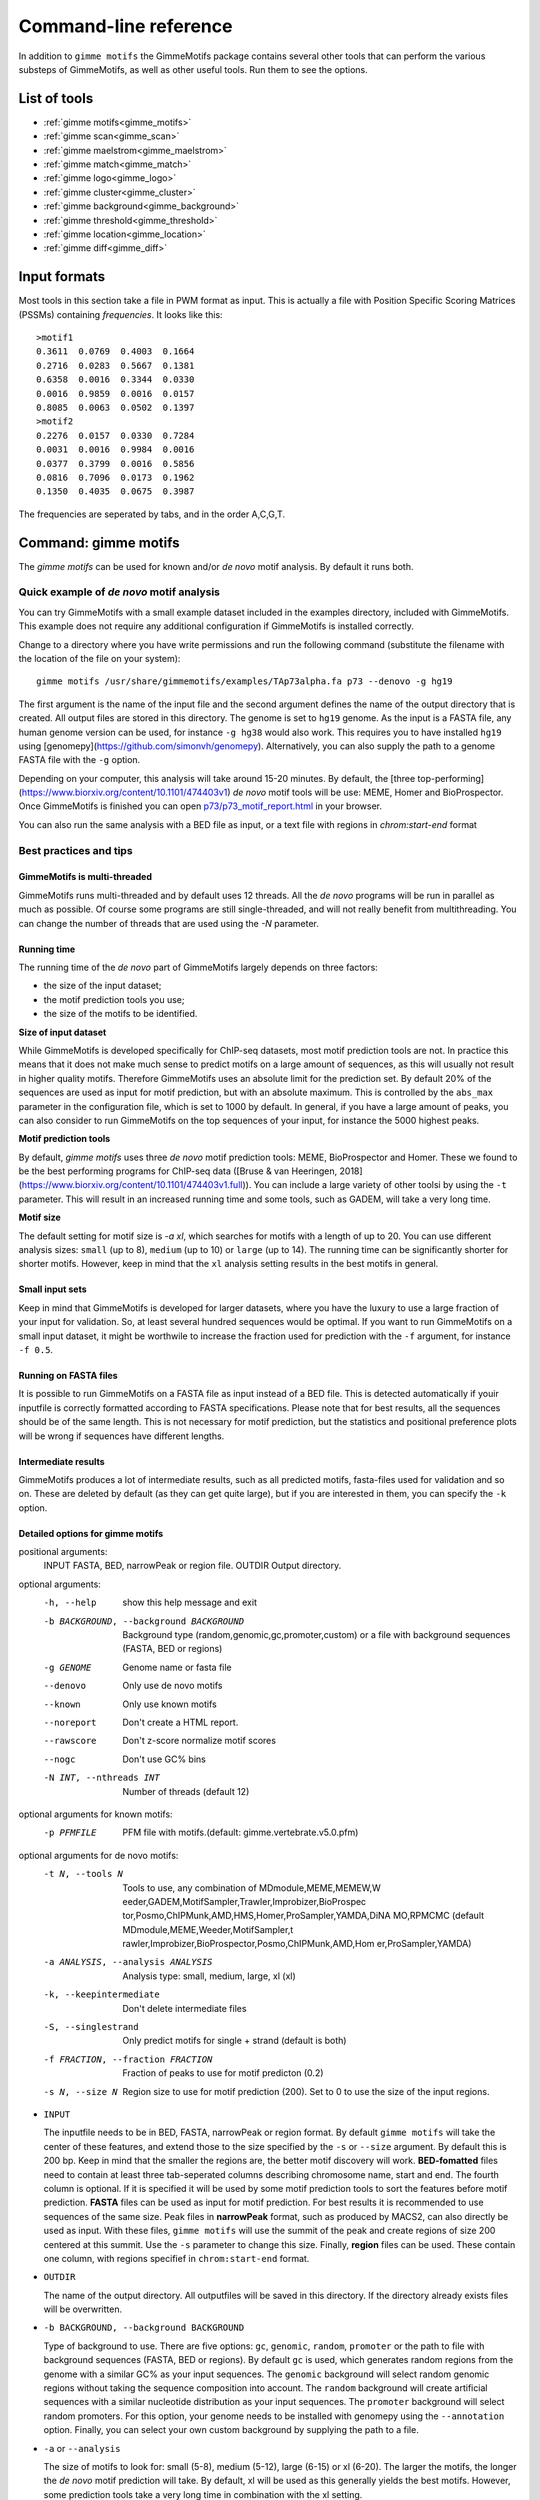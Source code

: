 
.. _`command-line`:

Command-line reference
======================

In addition to ``gimme motifs`` the GimmeMotifs package contains
several other tools that can perform the various substeps of
GimmeMotifs, as well as other useful tools. Run them to see the options.

List of tools
-------------

* :ref:`gimme motifs<gimme_motifs>`
* :ref:`gimme scan<gimme_scan>`
* :ref:`gimme maelstrom<gimme_maelstrom>`
* :ref:`gimme match<gimme_match>`
* :ref:`gimme logo<gimme_logo>`
* :ref:`gimme cluster<gimme_cluster>`
* :ref:`gimme background<gimme_background>`
* :ref:`gimme threshold<gimme_threshold>`
* :ref:`gimme location<gimme_location>`
* :ref:`gimme diff<gimme_diff>`


Input formats
-------------

Most tools in this section take a file in PWM format as input. This is
actually a file with Position Specific Scoring Matrices (PSSMs)
containing *frequencies*. It looks like this:

::

    >motif1
    0.3611  0.0769  0.4003  0.1664
    0.2716  0.0283  0.5667  0.1381
    0.6358  0.0016  0.3344  0.0330
    0.0016  0.9859  0.0016  0.0157
    0.8085  0.0063  0.0502  0.1397
    >motif2
    0.2276  0.0157  0.0330  0.7284
    0.0031  0.0016  0.9984  0.0016
    0.0377  0.3799  0.0016  0.5856
    0.0816  0.7096  0.0173  0.1962
    0.1350  0.4035  0.0675  0.3987

The frequencies are seperated by tabs, and in the order A,C,G,T.


.. _`gimme_motifs`:

Command: gimme motifs
---------------------

The `gimme motifs` can be used for known and/or *de novo* motif analysis.
By default it runs both.

Quick example of *de novo* motif analysis
~~~~~~~~~~~~~~~~~~~~~~~~~~~~~~~~~~~~~~~~~

You can try GimmeMotifs with a small example dataset included in the
examples directory, included with GimmeMotifs. This example does not
require any additional configuration if GimmeMotifs is installed
correctly.

Change to a directory where you have write permissions and run the
following command (substitute the filename with the location of the file
on your system):

::

    gimme motifs /usr/share/gimmemotifs/examples/TAp73alpha.fa p73 --denovo -g hg19

The first argument is the name of the input file and the second argument 
defines the name of the output directory that is created. All output files 
are stored in this directory. The genome is set to ``hg19`` genome. As the 
input is a FASTA file, any human genome version can be used, for instance
``-g hg38`` would also work. This requires you to have installed ``hg19``
using [genomepy](https://github.com/simonvh/genomepy). Alternatively, you
can also supply the path to a genome FASTA file with the ``-g`` option.

Depending on your computer, this analysis will take around 15-20 minutes. 
By default, the 
[three top-performing](https://www.biorxiv.org/content/10.1101/474403v1) 
*de novo* motif tools will be use: MEME, Homer and BioProspector.
Once GimmeMotifs is finished you can open
`p73/p73\_motif\_report.html <p73/p73_motif_report.html>`__ in your
browser.

You can also run the same analysis with a BED file as input, or a text 
file with regions in `chrom:start-end` format

Best practices and tips
~~~~~~~~~~~~~~~~~~~~~~~

GimmeMotifs is multi-threaded
+++++++++++++++++++++++++++++

GimmeMotifs runs multi-threaded and by default uses 12 threads. All the 
*de novo* programs will be run in parallel as much as possible. Of 
course some programs are still single-threaded, and will not really 
benefit from multithreading. You can change the number of threads that
are used using the `-N` parameter.

Running time
++++++++++++

The running time of the *de novo* part of GimmeMotifs largely depends 
on three factors:

- the size of the input dataset;
- the motif prediction tools you use;
- the size of the motifs to be identified.

**Size of input dataset**

While GimmeMotifs is developed specifically for ChIP-seq datasets, most
motif prediction tools are not. In practice this means that it does not
make much sense to predict motifs on a large amount of sequences, as
this will usually not result in higher quality motifs. Therefore
GimmeMotifs uses an absolute limit for the prediction set. By default
20% of the sequences are used as input for motif prediction, but with an
absolute maximum. This is controlled by the ``abs_max`` parameter in the
configuration file, which is set to 1000 by default. In general, if you
have a large amount of peaks, you can also consider to run GimmeMotifs
on the top sequences of your input, for instance the 5000 highest peaks.

**Motif prediction tools**

By default, `gimme motifs` uses three *de novo* motif prediction tools:
MEME, BioProspector and Homer. These we found to be the best performing
programs for ChIP-seq data ([Bruse & van Heeringen, 2018](https://www.biorxiv.org/content/10.1101/474403v1.full)).
You can include a large variety of other toolsi by using the ``-t``
parameter. This will result in an increased running time and some tools, 
such as GADEM, will take a very long time.

**Motif size**

The default setting for motif size is `-a xl`, which searches for motifs
with a length of up to 20. You can use different analysis sizes: 
``small`` (up to 8), ``medium`` (up to 10) or ``large`` (up to 14). The 
running time can be significantly shorter for shorter motifs. However, 
keep in mind that the ``xl`` analysis setting results in the best motifs 
in general.

Small input sets
++++++++++++++++

Keep in mind that GimmeMotifs is developed for larger datasets, where
you have the luxury to use a large fraction of your input for
validation. So, at least several hundred sequences would be optimal. If
you want to run GimmeMotifs on a small input dataset, it might be
worthwile to increase the fraction used for prediction with the ``-f``
argument, for instance ``-f 0.5``.

Running on FASTA files
++++++++++++++++++++++

It is possible to run GimmeMotifs on a FASTA file as input instead
of a BED file. This is detected automatically if youir inputfile is
correctly formatted according to FASTA specifications. Please note that for 
best results, all the sequences should be of the same length. This is not
necessary for motif prediction, but the statistics and positional
preference plots will be wrong if sequences have different lengths. 

Intermediate results
++++++++++++++++++++

GimmeMotifs produces a lot of intermediate results, such as all
predicted motifs, fasta-files used for validation and so on. These are
deleted by default (as they can get quite large), but if you are
interested in them, you can specify the ``-k`` option.

Detailed options for gimme motifs
+++++++++++++++++++++++++++++++++

positional arguments:
  INPUT                 FASTA, BED, narrowPeak or region file.
  OUTDIR                Output directory.

optional arguments:
  -h, --help            show this help message and exit
  -b BACKGROUND, --background BACKGROUND
                        Background type (random,genomic,gc,promoter,custom) or
                        a file with background sequences (FASTA, BED or
                        regions)
  -g GENOME             Genome name or fasta file
  --denovo              Only use de novo motifs
  --known               Only use known motifs
  --noreport            Don't create a HTML report.
  --rawscore            Don't z-score normalize motif scores
  --nogc                Don't use GC% bins
  -N INT, --nthreads INT
                        Number of threads (default 12)

optional arguments for known motifs:
  -p PFMFILE            PFM file with motifs.(default:
                        gimme.vertebrate.v5.0.pfm)

optional arguments for de novo motifs:
  -t N, --tools N       Tools to use, any combination of MDmodule,MEME,MEMEW,W
                        eeder,GADEM,MotifSampler,Trawler,Improbizer,BioProspec
                        tor,Posmo,ChIPMunk,AMD,HMS,Homer,ProSampler,YAMDA,DiNA
                        MO,RPMCMC (default MDmodule,MEME,Weeder,MotifSampler,t
                        rawler,Improbizer,BioProspector,Posmo,ChIPMunk,AMD,Hom
                        er,ProSampler,YAMDA)
  -a ANALYSIS, --analysis ANALYSIS
                        Analysis type: small, medium, large, xl (xl)
  -k, --keepintermediate
                        Don't delete intermediate files
  -S, --singlestrand    Only predict motifs for single + strand (default is
                        both)
  -f FRACTION, --fraction FRACTION
                        Fraction of peaks to use for motif predicton (0.2)
  -s N, --size N        Region size to use for motif prediction (200). Set to
                        0 to use the size of the input regions.


-  ``INPUT``

   The inputfile needs to be in BED, FASTA, narrowPeak or region format. 
   By default ``gimme motifs`` will take the center of these features, and extend 
   those to the size specified by the ``-s`` or ``--size`` argument. By default
   this is 200 bp. Keep in mind that the smaller the regions are, the better motif
   discovery will work.
   **BED-fomatted** files need to contain at least three tab-seperated columns 
   describing chromosome name, start and end. The fourth column is optional. 
   If it is specified it will be used by some motif prediction tools to sort the
   features before motif prediction. 
   **FASTA** files can be used as input for motif prediction. For best results it
   is recommended to use sequences of the same size.
   Peak files in **narrowPeak** format, such as produced by MACS2, can also
   directly be used as input. With these files, ``gimme motifs`` will use the summit
   of the peak and create regions of size 200 centered at this summit. Use the ``-s``
   parameter to change this size.
   Finally, **region** files can be used. These contain one column, with regions
   specifief in ``chrom:start-end`` format.

-  ``OUTDIR``

   The name of the output directory. All outputfiles will be saved in this directory.
   If the directory already exists files will be overwritten.

-  ``-b BACKGROUND, --background BACKGROUND``

   Type of background to use. There are five options: ``gc``, ``genomic``, ``random``, 
   ``promoter`` or the path to file with background sequences (FASTA, BED or regions).
   By default ``gc`` is used, which generates random regions from the genome with a 
   similar GC% as your input sequences. The ``genomic`` background will select random
   genomic regions without taking the sequence composition into account. The ``random``
   background will create artificial sequences with a similar nucleotide distribution
   as your input sequences. The ``promoter`` background will select random promoters. For
   this option, your genome needs to be installed with genomepy using the ``--annotation``
   option. Finally, you can select your own custom background by supplying the path to
   a file.

-  ``-a`` or ``--analysis``

   The size of motifs to look for: small (5-8), medium (5-12), large
   (6-15) or xl (6-20). The larger the motifs, the longer the *de novo* motif prediction
   will take. By default, xl will be used as this generally yields the best motifs.
   However, some prediction tools take a very long time in combination with the xl setting.

-  ``-g`` or ``–genome``

   Name of the genome to use. This can be the name of a genome installed with genomepy
   or the path to a FASTA file.

-  ``-s`` or ``–singlestrand``

   Only use the forward strand for prediction. By default both strands are used.

-  ``-f`` or ``–fraction``

   This parameter controls the fraction of the sequences used for
   prediction. This 0.2 by default, so in this case a randomly chosen
   20% of the sequences will be used for prediction. The remaining
   sequences will be used for validation (enrichment, ROC curves etc.).
   If you have a large set of sequences (ie. most ChIP-seq peak sets),
   this is fine. However, if your set is smaller, it might be worthwile
   to increase this prediction fraction.

-  ``-w`` or ``–width``

   This is the width of the sequences used for motif prediction. Smaller
   sequences will result in a faster analysis, but you are of course
   limited by the accuracy of your data. For the tested ChIP-seq data
   sets 200 performs fine.

-  ``-e`` or ``–enrichment``

   All motifs should have an absolute enrichment of at least this
   parameter compared to background to be called significant.

-  ``-p`` or ``–pvalue``

   All motifs should have a pvalue of at most this parameter
   (hypergeometric enrichment compared to background) to be called
   significant.


-  ``-l`` or ``–localization_width``

   Width used in the positional preference plots.

-  ``-t`` or ``–tools``

   A comma-seperated list of all the motif prediction tools to use. By
   default all installed tools that are specified in the GimmeMotifs
   configuration file are used.

-  ``–max_time``

   Time limit for motif prediction in hours. Use this to control the
   maximum number of hours that GimmeMotifs uses for motif prediction.
   After this time, all jobs that are still running will be terminated,
   and GimmeMotifs will continue with the motifs that are predicted so
   far.

.. _`gimme_maelstrom`:

Command: gimme maelstrom
------------------------

This command can be used to identify differential motifs between two or more data sets. See the :ref:`maelstrom tutorial<maelstrom_tutorial>` for more details.

**Positional arguments:**

:: 

    INPUTFILE             file with regions and clusters
    GENOME                genome
    DIR                   output directory

**Optional arguments:**

::

    -h, --help            show this help message and exit
    -p PWMFILE, --pwmfile PWMFILE
                          PWM file with motifs (default:
                          gimme.vertebrate.v3.1.pwm)
    -m NAMES, --methods NAMES
                          Run with specific methods

The output scores of `gimme maelstrom` represents the combined result of multiple methods. 
The individual results from different methods are ranked from high-scoring motif to low-scoring motif
and then aggregated using the rank aggregation method from `Kolde, 2012<https://www.ncbi.nlm.nih.gov/pubmed/22247279>`_. 
The score that is shown is the -log10(p-value), where the p-value (from the rank aggregation) is corrected for multiple testing.
This procedure is then repeated with the ranking reversed. These are shown as negative values.

.. _`gimme_scan`:

Command: gimme scan
-------------------

Scan a set of sequences with a set of motifs, and get the resulting
matches in GFF, BED or table format. 
If the FASTA header includes a chromosome location in ``chrom:start-end`` format, the BED output will return the genomic location of the motif match. 
The GFF file will always have the motif location relative to the input sequence.

A basic command would look like this:

::

    $ gimme scan peaks.bed -g hg38 -b > motifs.bed

The threshold that is used for scanning can be specified in a number of ways.
The default threshold is set to a motif-specific 1% FPR by scanning random genomic sequences.
You can change the FPR with the ``-f`` option and/or the set of sequences that is used to determine the FPR with the ``-B`` option.

For instance, this command would scan with thresholds based on 5% FPR with random genomic mouse sequences. 

:: 

    $ gimme scan input.fa -g mm10 -f 0.05 -b > gimme.scan.bed


And this command would base a 0.1% FPR on the input file ``hg38.promoters.fa``:

:: 

    $ gimme scan input.fa -f 0.001 -B hg38.promoters.fa -b > gimme.scan.bed


Alternatively, you can specify the theshold as a single score.
This score is relative and is based on the maximum and minimum possible score for each motif. 
For example, a score of 0.95 means that the score of a motif should be at least 95% of the (maximum score - minimum score).
This should probably not be set much lower than 0.8, and should be generally at least 0.9-0.95 for good specificity. 
Generally, as the optimal threshold might be different for each motif, the use of the FPR-based threshold is preferred.
One reason to use a single score as threshold is when you want a match for each motif, regardless of the score. 
This command would give one match for every motif for every sequence, regardless of the score.

:: 

    $ gimme scan input.bed -g hg38 -c 0 -n 1 -b > matches.bed


Finally, ``gimme scan`` can return the scanning results in table format. 
The ``-t`` will yield a table with number of matches, while the ``-T`` will have the score of the best match.

**Positional arguments:**

:: 

    INPUTFILE             inputfile (FASTA, BED, regions)

**Optional arguments:**

::

    -g GENOME, --genome GENOME
                          genome version
    -p PWMFILE, --pwmfile PWMFILE
                          PWM file with motifs (default:
                          gimme.vertebrate.v3.1.pwm)
    -f , --fpr            FPR for motif scanning (default 0.01)
    -B , --bgfile         background file for threshold
    -c , --cutoff         motif score cutoff or file with cutoffs
    -n N, --nreport N     report the N best matches
    -r, --norc            don't scan reverse complement (- strand)
    -b, --bed             output bed format
    -t, --table           output counts in tabular format
    -T, --score_table     output maximum score in tabular format

.. _`gimme_roc`:

Command: gimme roc
------------------

Given a sample (positives, peaks) and a background file (random
sequences, random promoters or similar), ``gimme roc`` calculates several statistics
and/or creates a ROC plot for motifs in an input PWM file. 
By default, all motifs will be used in the ROC plot, you can select one or more specific motifs with the ``-i`` option. 

The basic command is as follows:

:: 

    $ gimme roc input.fa bg.fa > statistics.txt

This will use the default motif database, and writes the statistics to the file ``statistics.txt``.

Most likely you'll want a graphical report. 
Add the ``-r`` argument to supply an output directory name. 
Once ``gimme roc`` finished, you'll find a file called ``gimme.roc.report.html`` in this directory.
Open it in your browser to get a graphical summary of the results.

Instead of a FASTA file you can also supply a BED file or regions. 
In this case you'll need a genome file.
A custom ``.pwm`` file can be supplied with the ``-p`` argument.
For instance, the following command scans the input BED files with ``custom_motifs.pwm``:

:: 

    $ gimme roc input.bed bg.bed -p custom_motifs.pwm -g hg38 > statistics.txt

The statistics include the ROC area under curve (ROC\_AUC), 
the enrichment at 1% FPR and the recall at 10% FDR.

To plot an ROC curve, add the ``-o`` argument. This command will plot the ROC curve for all the motifs that SPI1 can bind.

::

   $ gimme roc input.fa bg.fa -i Ets_Average_110,Ets_M1778_1.01,Ets_Average_100,Ets_Average_93 -o roc.png > statistics.txt


.. _`Clarke & Granek, 2003`: https://doi.org/10.1093/bioinformatics/19.2.212

**Positional arguments:**

:: 
  
    FG_FILE     FASTA, BED or region file
    BG_FILE     FASTA, BED or region file with background sequences

**Optional arguments:**
  
::

    -h, --help  show this help message and exit
    -r OUTDIR   output dir for graphical report
    -p PWMFILE  PWM file with motifs (default: gimme.vertebrate.v3.1.pwm)
    -g GENOME   Genome (when input files are not in FASTA format)
    -o FILE     Name of output file with ROC plot (png, svg, ps, pdf)
    -i IDS      Comma-seperated list of motif ids to plot in ROC (default is all
                ids)


.. _`gimme_match`:

Command: gimme match
--------------------

Taking an input file with motifs, find the best matching file in another
file of motifs (according to the WIC metric). 
If an ouput file is specified, a graphical output with aligned motifs will
be created. However, this is slow for many motifs and can consume a lot of memory 
(`see issue`_).
It works fine for a few motifs at a time.

.. _`see issue`: https://github.com/simonvh/gimmemotifs/issues/5

**Positional arguments:**

::

    PWMFILE     File with input pwms

**Optional arguments:**

::

    -h, --help  show this help message and exit
    -d DBFILE   File with pwms to match against (default:
                gimme.vertebrate.v3.1.pwm)
    -o FILE     Output file with graphical report (png, svg, ps, pdf)

.. _`gimme_cluster`:

Command: gimme cluster
----------------------

Cluster a set of motifs with the WIC metric.

**Positional arguments:**

::

    INPUTFILE     Inputfile (PFM format)
    OUTDIR        Name of output directory

**Optional arguments:**

::

    -h, --help    show this help message and exit
    -s            Don't compare reverse complements of motifs
    -t THRESHOLD  Cluster threshold

.. _`gimme_index`:

Command: gimme index
--------------------

Creates an index to use with GimmeMotifs.
Use this command if your genome is not available on UCSC and you want to use it with GimmeMotifs.
You should have a directory with FASTA files, **one per chromosome**. 
*Note: this will change with a future version of GimmeMotifs.*

**Positional arguments:**

::

    FASTADIR              Directory to place genome
    GENOMEBUILD           UCSC genome name

**Optional arguments:**

::

    -h, --help            show this help message and exit
    -i DIR, --indexdir DIR
                          Index dir (default
                          <prefix>/share/gimmemotifs/genome_index)


.. _`gimme_background`:

Command: gimme background
-------------------------

Generate random sequences according to one of several methods:

- ``random`` - randomly generated sequence with the same dinucleotide distribution as the input sequences according to a 1st order Markov model
- ``genomic`` - sequences randomly chosen from the genome 
- ``gc`` - sequences randomly chosen from the genome with the same GC% as the input sequences
- ``promoter`` - random promoter sequences

The background types ``gc`` and ``random`` need a set of input sequences
in BED or FASTA format. If the input sequences are in BED format, the 
genome version needs to be specified with ``-g``. 

**Positional arguments:**

::

    FILE        outputfile
    TYPE        type of background sequences to generate
                (random,genomic,gc,promoter)

**Optional arguments:**

::

    -h, --help  show this help message and exit
    -i FILE     input sequences (BED or FASTA)
    -f TYPE     output format (BED or FASTA
    -l INT      length of random sequences
    -n NUMBER   number of sequence to generate
    -g GENOME   genome version (not for type 'random')
    -m N        order of the Markov model (only for type 'random', default 1)

.. _`gimme_threshold`:

Command: gimme threshold
------------------------

Create a file with motif-specific thresholds based on a specific background file and a specific FPR. 
The FPR should be specified as a float between 0.0 and 1.0. 
You can use this threshold file with the ``-c`` argument of :ref:`gimme scan<gimme_scan>`.
Note that :ref:`gimme scan<gimme_scan>` by default determines an FPR based on random genomic background sequences.
You can use this command to create the threshold file explicitly, 
or when you want to determine the threshold based on a different type of background.
For instance, this command would create a file with thresholds for the motifs in ``custom.pwm`` with a FPR of 1%, 
based on the sequences in ``promoters.fa``.

:: 

    $ gimme threshold custom.pwm 0.05 promoters.fa > custom.threshold.txt

**Positional arguments:**

::

    PWMFILE     File with pwms
    FAFILE      FASTA file with background sequences
    FPR         Desired fpr


.. _`gimme_location`:

Command: gimme location
-----------------------

Create the positional preference plots for all the motifs in the input
PWM file. This will give best results if all the sequences in the
FASTA-formatted inputfile have the same length. Keep in mind that this
only makes sense if the sequences are centered around a similar feature
(transcription start site, highest point in a peak, etc.). The default
threshold for motif scanning is 0.95, see ``gimme scan`` for more
details.

**Positional arguments:**

::

    PWMFILE     File with pwms
    FAFILE      Fasta formatted file

**Optional arguments:**

::

    -h, --help  show this help message and exit
    -w WIDTH    Set width to W (default: determined from fastafile)
    -i IDS      Comma-seperated list of motif ids to plot (default is all ids)
    -c CUTOFF   Cutoff for motif scanning (default 0.95)



.. _`gimme_diff`:


Command: gimme diff
-------------------

This is a simple command to visualize differential motifs between different data sets.
You are probably better of using :ref:`gimme maelstrom<gimme_maelstrom>`, however, in some cases this visualization might still be informative.
The input consists of a number of FASTA files, separated by a comma. These are compared to a background file. 
The last two arguments are a file with pwms and and output image. 
The `gimme diff` command then produces two heatmaps (enrichment and frequency) of all enriched, differential motifs.
Reported motifs are at least 3 times enriched compared to the background (change with the ``-e`` argument) and have a minimum frequency in at least one of the input data sets of 1% (change with the ``-f`` argument).
You can specify motif threshold with the ``-c`` argument (which can be a file generated with :ref:`gimme threshold<gimme_threshold>`).

For a command like this...

::

    $ gimme diff VEGT_specific.summit.200.fa,XBRA_specific.summit.200.fa,XEOMES_specific.summit.200.fa random.w200.fa gimme_diff_tbox.png -p tbox.pwm -f 0.01 -c threshold.0.01.txt 

...the output will look like this (based on ChIP-seq peaks of T-box factors from `Gentsch et al. 2013`_):

.. image:: images/gimme_diff_tbox.png

The image layout is not always optimal. 
If you want to customize the image, you can either save it as a ``.svg`` file, or use the numbers that are printed to stdout. 
The columns are in the same order as the image, the row order may be different as these are clustered before plotting.

Note that the results might differ quite a lot depending on the threshold that is chosen! 
Compare for instance an FPR of 1% vs an FPR of 5%.

.. _`Gentsch et al. 2013`: https://doi.org/10.1016/j.celrep.2013.08.012


**Positional arguments:**

::

    FAFILES               FASTA-formatted inputfiles OR a BED file with an
                          identifier in the 4th column, for instance a cluster
                          number.
    BGFAFILE              FASTA-formatted background file
    PNGFILE               outputfile (image)

**Optional arguments:**

::

    -h, --help            show this help message and exit
    -p PWMFILE, --pwmfile PWMFILE
                          PWM file with motifs (default:
                          gimme.vertebrate.v3.1.pwm)
    -c , --cutoff         motif score cutoff or file with cutoffs (default 0.9)
    -e MINENR, --enrichment MINENR
                          minimum enrichment in at least one of the datasets
                          compared to background
    -f MINFREQ, --frequency MINFREQ
                          minimum frequency in at least one of the datasets
    -g VERSION, --genome VERSION
                          Genome version. Only necessary in combination with a
                          BED file with clusters as inputfile.

.. _`gimme_logo`:

Command: gimme logo
-------------------

Convert one or more motifs in a PWM file to a sequence logo.
You can optionally supply a PWM file, otherwise ``gimme logo`` uses the default.
With the ``-i`` option, you can choose one or more motifs to convert.

This will convert all the motifs in ``CTCF.pwm`` to a sequence logo:

:: 

    $ gimme logo -p CTCF.pwm


This will create logos for ``Ets_Average_100`` and ``Ets_Average_109`` from the default database.

:: 

    $ gimme logo -i Ets_Average_100,Ets_Average_109
